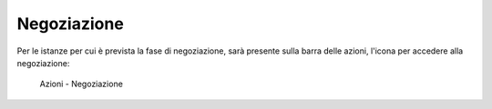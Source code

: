 Negoziazione
============

Per le istanze per cui è prevista la fase di negoziazione, sarà presente sulla barra delle azioni, l'icona per accedere alla negoziazione:

.. figure:: /media/barra_azioni_negoziazione.png
   :name: barra-azioni-negozizione
   :alt: Negoziazione barra azioni
   
   Azioni - Negoziazione


